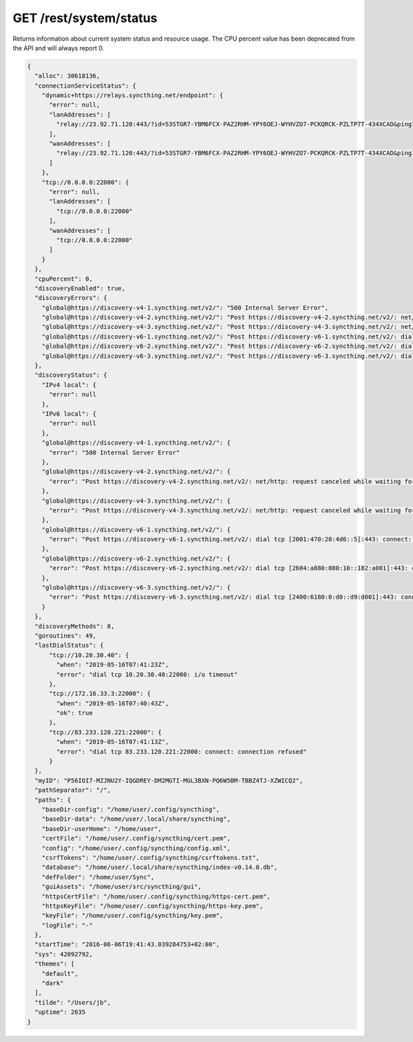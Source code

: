 GET /rest/system/status
=======================

Returns information about current system status and resource usage. The CPU percent value has been deprecated from the API and will always report 0.

.. code-block:: json

    {
      "alloc": 30618136,
      "connectionServiceStatus": {
        "dynamic+https://relays.syncthing.net/endpoint": {
          "error": null,
          "lanAddresses": [
            "relay://23.92.71.120:443/?id=53STGR7-YBM6FCX-PAZ2RHM-YPY6OEJ-WYHVZO7-PCKQRCK-PZLTP7T-434XCAD&pingInterval=1m0s&networkTimeout=2m0s&sessionLimitBps=0&globalLimitBps=0&statusAddr=:22070&providedBy=canton7"
          ],
          "wanAddresses": [
            "relay://23.92.71.120:443/?id=53STGR7-YBM6FCX-PAZ2RHM-YPY6OEJ-WYHVZO7-PCKQRCK-PZLTP7T-434XCAD&pingInterval=1m0s&networkTimeout=2m0s&sessionLimitBps=0&globalLimitBps=0&statusAddr=:22070&providedBy=canton7"
          ]
        },
        "tcp://0.0.0.0:22000": {
          "error": null,
          "lanAddresses": [
            "tcp://0.0.0.0:22000"
          ],
          "wanAddresses": [
            "tcp://0.0.0.0:22000"
          ]
        }
      },
      "cpuPercent": 0,
      "discoveryEnabled": true,
      "discoveryErrors": {
        "global@https://discovery-v4-1.syncthing.net/v2/": "500 Internal Server Error",
        "global@https://discovery-v4-2.syncthing.net/v2/": "Post https://discovery-v4-2.syncthing.net/v2/: net/http: request canceled while waiting for connection (Client.Timeout exceeded while awaiting headers)",
        "global@https://discovery-v4-3.syncthing.net/v2/": "Post https://discovery-v4-3.syncthing.net/v2/: net/http: request canceled while waiting for connection (Client.Timeout exceeded while awaiting headers)",
        "global@https://discovery-v6-1.syncthing.net/v2/": "Post https://discovery-v6-1.syncthing.net/v2/: dial tcp [2001:470:28:4d6::5]:443: connect: no route to host",
        "global@https://discovery-v6-2.syncthing.net/v2/": "Post https://discovery-v6-2.syncthing.net/v2/: dial tcp [2604:a880:800:10::182:a001]:443: connect: no route to host",
        "global@https://discovery-v6-3.syncthing.net/v2/": "Post https://discovery-v6-3.syncthing.net/v2/: dial tcp [2400:6180:0:d0::d9:d001]:443: connect: no route to host"
      },
      "discoveryStatus": {
        "IPv4 local": {
          "error": null
        },
        "IPv6 local": {
          "error": null
        },
        "global@https://discovery-v4-1.syncthing.net/v2/": {
          "error": "500 Internal Server Error"
        },
        "global@https://discovery-v4-2.syncthing.net/v2/": {
          "error": "Post https://discovery-v4-2.syncthing.net/v2/: net/http: request canceled while waiting for connection (Client.Timeout exceeded while awaiting headers)"
        },
        "global@https://discovery-v4-3.syncthing.net/v2/": {
          "error": "Post https://discovery-v4-3.syncthing.net/v2/: net/http: request canceled while waiting for connection (Client.Timeout exceeded while awaiting headers)"
        },
        "global@https://discovery-v6-1.syncthing.net/v2/": {
          "error": "Post https://discovery-v6-1.syncthing.net/v2/: dial tcp [2001:470:28:4d6::5]:443: connect: no route to host"
        },
        "global@https://discovery-v6-2.syncthing.net/v2/": {
          "error": "Post https://discovery-v6-2.syncthing.net/v2/: dial tcp [2604:a880:800:10::182:a001]:443: connect: no route to host"
        },
        "global@https://discovery-v6-3.syncthing.net/v2/": {
          "error": "Post https://discovery-v6-3.syncthing.net/v2/: dial tcp [2400:6180:0:d0::d9:d001]:443: connect: no route to host"
        }
      },
      "discoveryMethods": 8,
      "goroutines": 49,
      "lastDialStatus": {
          "tcp://10.20.30.40": {
            "when": "2019-05-16T07:41:23Z",
            "error": "dial tcp 10.20.30.40:22000: i/o timeout"
          },
          "tcp://172.16.33.3:22000": {
            "when": "2019-05-16T07:40:43Z",
            "ok": true
          },
          "tcp://83.233.120.221:22000": {
            "when": "2019-05-16T07:41:13Z",
            "error": "dial tcp 83.233.120.221:22000: connect: connection refused"
          }
      },
      "myID": "P56IOI7-MZJNU2Y-IQGDREY-DM2MGTI-MGL3BXN-PQ6W5BM-TBBZ4TJ-XZWICQ2",
      "pathSeparator": "/",
      "paths": {
        "baseDir-config": "/home/user/.config/syncthing",
	"baseDir-data": "/home/user/.local/share/syncthing",
	"baseDir-userHome": "/home/user",
	"certFile": "/home/user/.config/syncthing/cert.pem",
	"config": "/home/user/.config/syncthing/config.xml",
	"csrfTokens": "/home/user/.config/syncthing/csrftokens.txt",
	"database": "/home/user/.local/share/syncthing/index-v0.14.0.db",
	"defFolder": "/home/user/Sync",
	"guiAssets": "/home/user/src/syncthing/gui",
	"httpsCertFile": "/home/user/.config/syncthing/https-cert.pem",
	"httpsKeyFile": "/home/user/.config/syncthing/https-key.pem",
	"keyFile": "/home/user/.config/syncthing/key.pem",
	"logFile": "-"
      },
      "startTime": "2016-06-06T19:41:43.039284753+02:00",
      "sys": 42092792,
      "themes": [
        "default",
        "dark"
      ],
      "tilde": "/Users/jb",
      "uptime": 2635
    }

.. versionadded:: 1.2.0

  The ``lastDialStatus`` dictionary contains the last error (or ``null`` for
  success) for each peer address that Syncthing has attempted to contact.
  The ``connectionServiceStatus`` entries gained ``"error": null``
  attributes where previously there would be no ``error`` attribute at all
  in the success case.

.. versionadded:: 1.18.0

  The ``discoveryStatus`` dictionary lists all configured discovery methods, not
  only failed ones like the now deprecated ``discoveryErrors``.  Each entry is
  an object itself (for consistency with other fields), where a ``null`` value
  for the ``error`` attribute means the method is running successfully.  This
  effectively deprecates the ``discoveryMethods`` attribute as well, which now
  always matches the number of entries in ``discoveryStatus``.

.. versionadded:: 1.21.0

  The ``paths`` dictionary mirrors the :doc:`system-paths-get` response.
